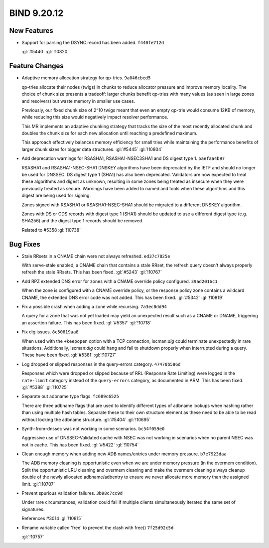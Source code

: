 .. Copyright (C) Internet Systems Consortium, Inc. ("ISC")
..
.. SPDX-License-Identifier: MPL-2.0
..
.. This Source Code Form is subject to the terms of the Mozilla Public
.. License, v. 2.0.  If a copy of the MPL was not distributed with this
.. file, you can obtain one at https://mozilla.org/MPL/2.0/.
..
.. See the COPYRIGHT file distributed with this work for additional
.. information regarding copyright ownership.

BIND 9.20.12
------------

New Features
~~~~~~~~~~~~

- Support for parsing the DSYNC record has been added. ``f440fe712d``

  :gl:`#5440` :gl:`!10820`

Feature Changes
~~~~~~~~~~~~~~~

- Adaptive memory allocation strategy for qp-tries. ``9a046cbed5``

  qp-tries allocate their nodes (twigs) in chunks to reduce allocator
  pressure and improve memory locality. The choice of chunk size
  presents a tradeoff: larger chunks benefit qp-tries with many values
  (as seen in large zones and resolvers) but waste memory in smaller use
  cases.

  Previously, our fixed chunk size of 2^10 twigs meant that even an
  empty qp-trie would consume 12KB of memory, while reducing this size
  would negatively impact resolver performance.

  This MR implements an adaptive chunking strategy that tracks the size
  of the most recently allocated chunk and doubles the chunk size for
  each new allocation until reaching a predefined maximum.

  This approach effectively balances memory efficiency for small tries
  while maintaining the performance benefits of larger chunk sizes for
  bigger data structures. :gl:`#5445` :gl:`!10804`

- Add deprecation warnings for RSASHA1, RSASHA1-NSEC3SHA1 and DS digest
  type 1. ``5aefaa4b97``

  RSASHA1 and RSASHA1-NSEC-SHA1 DNSKEY algorithms have been deprecated
  by the IETF and should no longer be used for DNSSEC. DS digest type 1
  (SHA1) has also been deprecated. Validators are now expected to treat
  these algorithms and digest as unknown, resulting in some zones being
  treated as insecure when they were previously treated as secure.
  Warnings have been added to named and tools when these algorithms and
  this digest are being used for signing.

  Zones signed with RSASHA1 or RSASHA1-NSEC-SHA1 should be migrated to a
  different DNSKEY algorithm.

  Zones with DS or CDS records with digest type 1 (SHA1) should be
  updated to use a different digest type (e.g. SHA256) and the digest
  type 1 records should be removed.

  Related to #5358 :gl:`!10738`

Bug Fixes
~~~~~~~~~

- Stale RRsets in a CNAME chain were not always refreshed.
  ``ed37c7825e``

  With serve-stale enabled, a CNAME chain that contains a stale RRset,
  the refresh query doesn't always properly refresh the stale RRsets.
  This has been fixed. :gl:`#5243` :gl:`!10767`

- Add RPZ extended DNS error for zones with a CNAME override policy
  configured. ``39ad2016c1``

  When the zone is configured with a CNAME override policy, or the
  response policy zone contains a wildcard CNAME, the extended DNS error
  code was not added. This has been fixed. :gl:`#5342` :gl:`!10819`

- Fix a possible crash when adding a zone while recursing.
  ``7a3ec8dd94``

  A query for a zone that was not yet loaded may yield an unexpected
  result such as a CNAME or DNAME, triggering an assertion failure. This
  has been fixed. :gl:`#5357` :gl:`!10718`

- Fix dig issues. ``8c50819aa8``

  When used with the ``+keepopen`` option with a TCP connection,
  iscman:`dig` could terminate unexpectedly in rare situations.
  Additionally, iscman:`dig` could hang and fail to shutdown properly
  when interrupted during a query. These have been fixed. :gl:`#5381`
  :gl:`!10727`

- Log dropped or slipped responses in the query-errors category.
  ``47470b586d``

  Responses which were dropped or slipped because of RRL (Response Rate
  Limiting) were logged in the ``rate-limit`` category instead of the
  ``query-errors`` category, as documented in ARM. This has been fixed.
  :gl:`#5388` :gl:`!10725`

- Separate out adbname type flags. ``fc689c6525``

  There are three adbname flags that are used to identify different
  types of adbname lookups when hashing rather than using multiple hash
  tables.  Separate these to their own structure element as these need
  to be able to be read without locking the adbname structure.
  :gl:`#5404` :gl:`!10695`

- Synth-from-dnssec was not working in some scenarios. ``bc54f059e0``

  Aggressive use of DNSSEC-Validated cache with NSEC was not working in
  scenarios when no parent NSEC was not in cache.  This has been fixed.
  :gl:`#5422` :gl:`!10754`

- Clean enough memory when adding new ADB names/entries under memory
  pressure. ``b7e7923daa``

  The ADB memory cleaning is opportunistic even when we are under memory
  pressure (in the overmem condition).  Split the opportunistic LRU
  cleaning and overmem cleaning and make the overmem cleaning always
  cleanup double of the newly allocated adbname/adbentry to ensure we
  never allocate more memory than the assigned limit. :gl:`!10707`

- Prevent spurious validation failures. ``3b98c7cc9d``

  Under rare circumstances, validation could fail if multiple clients
  simultaneously iterated the same set of signatures.

  References #3014 :gl:`!10815`

- Rename variable called 'free' to prevent the clash with free()
  ``7f25d92c5d``

  :gl:`!10757`


